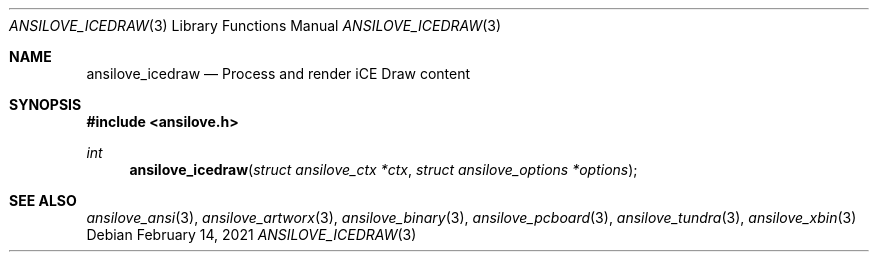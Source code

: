 .\"
.\" Copyright (c) 2011-2021, Stefan Vogt, Brian Cassidy, and Frederic Cambus
.\" All rights reserved.
.\"
.\" Redistribution and use in source and binary forms, with or without
.\" modification, are permitted provided that the following conditions are met:
.\"
.\"   * Redistributions of source code must retain the above copyright
.\"     notice, this list of conditions and the following disclaimer.
.\"
.\"   * Redistributions in binary form must reproduce the above copyright
.\"     notice, this list of conditions and the following disclaimer in the
.\"     documentation and/or other materials provided with the distribution.
.\"
.\" THIS SOFTWARE IS PROVIDED BY THE COPYRIGHT HOLDERS AND CONTRIBUTORS "AS IS"
.\" AND ANY EXPRESS OR IMPLIED WARRANTIES, INCLUDING, BUT NOT LIMITED TO, THE
.\" IMPLIED WARRANTIES OF MERCHANTABILITY AND FITNESS FOR A PARTICULAR PURPOSE
.\" ARE DISCLAIMED. IN NO EVENT SHALL THE COPYRIGHT HOLDER OR CONTRIBUTORS
.\" BE LIABLE FOR ANY DIRECT, INDIRECT, INCIDENTAL, SPECIAL, EXEMPLARY, OR
.\" CONSEQUENTIAL DAMAGES (INCLUDING, BUT NOT LIMITED TO, PROCUREMENT OF
.\" SUBSTITUTE GOODS OR SERVICES; LOSS OF USE, DATA, OR PROFITS; OR BUSINESS
.\" INTERRUPTION) HOWEVER CAUSED AND ON ANY THEORY OF LIABILITY, WHETHER IN
.\" CONTRACT, STRICT LIABILITY, OR TORT (INCLUDING NEGLIGENCE OR OTHERWISE)
.\" ARISING IN ANY WAY OUT OF THE USE OF THIS SOFTWARE, EVEN IF ADVISED OF THE
.\" POSSIBILITY OF SUCH DAMAGE.
.\"
.Dd $Mdocdate: February 14 2021 $
.Dt ANSILOVE_ICEDRAW 3
.Os
.Sh NAME
.Nm ansilove_icedraw
.Nd Process and render iCE Draw content
.Sh SYNOPSIS
.In ansilove.h
.Ft int
.Fn ansilove_icedraw "struct ansilove_ctx *ctx" "struct ansilove_options *options"
.Sh SEE ALSO
.Xr ansilove_ansi 3 ,
.Xr ansilove_artworx 3 ,
.Xr ansilove_binary 3 ,
.Xr ansilove_pcboard 3 ,
.Xr ansilove_tundra 3 ,
.Xr ansilove_xbin 3
